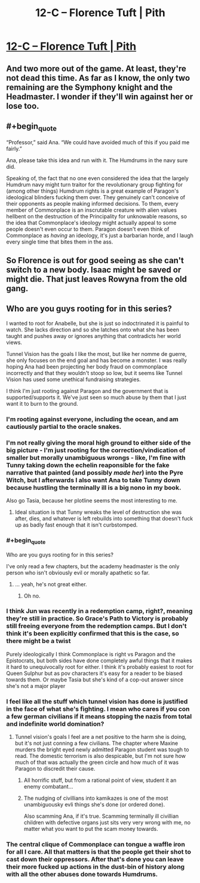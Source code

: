 #+TITLE: 12-C – Florence Tuft | Pith

* [[https://pithserial.com/2020/12/21/12-c-the-ant-and-the-beetle/][12-C – Florence Tuft | Pith]]
:PROPERTIES:
:Author: Sgt_who
:Score: 29
:DateUnix: 1608604309.0
:END:

** And two more out of the game. At least, they're not dead this time. As far as I know, the only two remaining are the Symphony knight and the Headmaster. I wonder if they'll win against her or lose too.
:PROPERTIES:
:Author: AcceptableBook
:Score: 7
:DateUnix: 1608608415.0
:END:


** #+begin_quote
  “Professor,” said Ana. “We could have avoided much of this if you paid me fairly.”
#+end_quote

Ana, please take this idea and run with it. The Humdrums in the navy sure did.

Speaking of, the fact that no one even considered the idea that the largely Humdrum navy might turn traitor for the revolutionary group fighting for (among other things) Humdrum rights is a great example of Paragon's ideological blinders fucking them over. They genuinely can't conceive of their opponents as people making informed decisions. To them, every member of Commonplace is an inscrutable creature with alien values hellbent on the destruction of the Principality for unknowable reasons, so the idea that Commonplace's ideology might actually appeal to some people doesn't even occur to them. Paragon doesn't even think of Commonplace as /having/ an ideology, it's just a barbarian horde, and I laugh every single time that bites them in the ass.
:PROPERTIES:
:Author: Don_Alverzo
:Score: 14
:DateUnix: 1608607458.0
:END:


** So Florence is out for good seeing as she can't switch to a new body. Isaac might be saved or might die. That just leaves Rowyna from the old gang.
:PROPERTIES:
:Author: Do_Not_Go_In_There
:Score: 4
:DateUnix: 1608610479.0
:END:


** Who are you guys rooting for in this series?

I wanted to root for Anabelle, but she is just so indoctrinated it is painful to watch. She lacks direction and so she latches onto what she has been taught and pushes away or ignores anything that contradicts her world views.

Tunnel Vision has the goals I like the most, but like her nomme de guerre, she only focuses on the end goal and has become a monster. I was really hoping Ana had been projecting her body fraud on commonplace incorrectly and that they wouldn't stoop so low, but it seems like Tunnel Vision has used some unethical fundraising strategies.

I think I'm just rooting against Paragon and the government that is supported/supports it. We've just seen so much abuse by them that I just want it to burn to the ground.
:PROPERTIES:
:Author: TREB0R
:Score: 8
:DateUnix: 1608611382.0
:END:

*** I'm rooting against everyone, including the ocean, and am cautiously partial to the oracle snakes.
:PROPERTIES:
:Author: dapperAF
:Score: 11
:DateUnix: 1608695573.0
:END:


*** I'm not really giving the moral high ground to either side of the big picture - I'm just rooting for the correction/vindication of smaller but morally unambiguous wrongs - like, I'm fine with Tunny taking down the echelin reaponsible for the fake narrative that painted (and possibly /made her/) into the Pyre Witch, but I afterwards I also want Ana to take Tunny down because hustling the terminally ill is a big nono in my book.

Also go Tasia, because her plotline seems the most interesting to me.
:PROPERTIES:
:Author: Mr-Mister
:Score: 8
:DateUnix: 1608640123.0
:END:

**** Ideal situation is that Tunny wreaks the level of destruction she was after, dies, and whatever is left rebuilds into something that doesn't fuck up as badly fast enough that it isn't curbstomped.
:PROPERTIES:
:Author: NinteenFortyFive
:Score: 3
:DateUnix: 1608829352.0
:END:


*** #+begin_quote
  Who are you guys rooting for in this series?
#+end_quote

I've only read a few chapters, but the academy headmaster is the only person who isn't obviously evil or morally apathetic so far.
:PROPERTIES:
:Author: DuskyDay
:Score: 3
:DateUnix: 1608716022.0
:END:

**** ... yeah, he's not great either.
:PROPERTIES:
:Author: CouteauBleu
:Score: 3
:DateUnix: 1608939135.0
:END:

***** Oh no.
:PROPERTIES:
:Author: DuskyDay
:Score: 1
:DateUnix: 1609695051.0
:END:


*** I think Jun was recently in a redemption camp, right?, meaning they're still in practice. So Grace's Path to Victory is probably still freeing everyone from the redemption camps. But I don't think it's been explicitly confirmed that this is the case, so there might be a twist

Purely ideologically I think Commonplace is right vs Paragon and the Epistocrats, but both sides have done completely awful things that it makes it hard to unequivocally root for either. I think it's probably easiest to root for Queen Sulphur but as pov characters it's easy for a reader to be biased towards them. Or maybe Tasia but she's kind of a cop-out answer since she's not a major player
:PROPERTIES:
:Author: Seraphaestus
:Score: 3
:DateUnix: 1608850560.0
:END:


*** I feel like all the stuff which tunnel vision has done is justified in the face of what she's fighting. I mean who cares if you con a few german civilians if it means stopping the nazis from total and indefinite world domination?
:PROPERTIES:
:Author: iemfi
:Score: 4
:DateUnix: 1608659629.0
:END:

**** Tunnel vision's goals I feel are a net positive to the harm she is doing, but it's not just conning a few civilians. The chapter where Maxine murders the bright eyed newly admitted Paragon student was tough to read. The domestic terrorism is also despicable, but I'm not sure how much of that was actually the green circle and how much of it was Paragon to discredit their cause.
:PROPERTIES:
:Author: TREB0R
:Score: 7
:DateUnix: 1608662531.0
:END:

***** All horrific stuff, but from a rational point of view, student it an enemy combatant...
:PROPERTIES:
:Author: iemfi
:Score: 4
:DateUnix: 1608698849.0
:END:


***** The nudging of civillians into kamikazes is one of the most unambiguousky evli things she's done (or ordered done).

Also scamming Ana, if it's true. Scamming terminally ill civillian children with defective organs just sits very very wrong with me, no matter what you want to put the scam money towards.
:PROPERTIES:
:Author: Mr-Mister
:Score: 3
:DateUnix: 1608722776.0
:END:


*** The central clique of Commonplace can tongue a waffle iron for all I care. All that matters is that the people get their shot to cast down their oppressors. After that's done you can leave their more fucked up actions in the dust-bin of history along with all the other abuses done towards Humdrums.
:PROPERTIES:
:Author: muns4colleg
:Score: 2
:DateUnix: 1608924974.0
:END:
